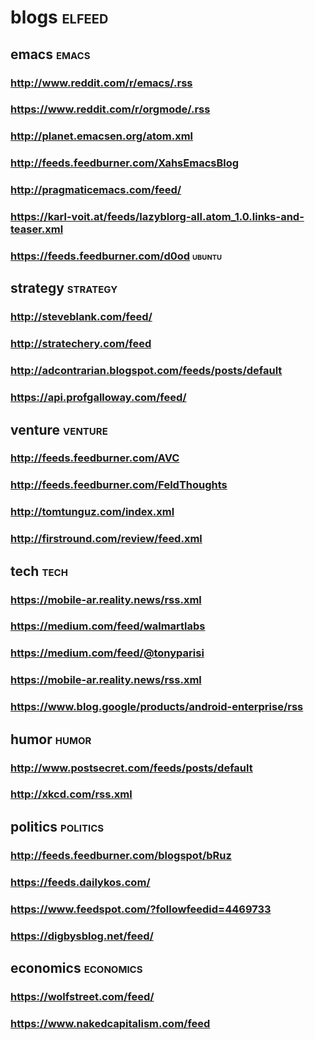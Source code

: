 * blogs                                                        :elfeed:
** emacs                                                        :emacs:
*** http://www.reddit.com/r/emacs/.rss
*** https://www.reddit.com/r/orgmode/.rss
*** http://planet.emacsen.org/atom.xml
*** http://feeds.feedburner.com/XahsEmacsBlog
*** http://pragmaticemacs.com/feed/
*** https://karl-voit.at/feeds/lazyblorg-all.atom_1.0.links-and-teaser.xml
*** https://feeds.feedburner.com/d0od                                :ubuntu:
** strategy                                                        :strategy:
*** http://steveblank.com/feed/
*** http://stratechery.com/feed
*** http://adcontrarian.blogspot.com/feeds/posts/default
*** https://api.profgalloway.com/feed/
** venture                                                          :venture:
*** http://feeds.feedburner.com/AVC
*** http://feeds.feedburner.com/FeldThoughts
*** http://tomtunguz.com/index.xml
*** http://firstround.com/review/feed.xml
** tech                                                                :tech:
*** https://mobile-ar.reality.news/rss.xml
*** https://medium.com/feed/walmartlabs
*** https://medium.com/feed/@tonyparisi
*** https://mobile-ar.reality.news/rss.xml
*** https://www.blog.google/products/android-enterprise/rss
** humor                                                              :humor:
*** http://www.postsecret.com/feeds/posts/default
*** http://xkcd.com/rss.xml
** politics                                                        :politics:
*** http://feeds.feedburner.com/blogspot/bRuz
*** https://feeds.dailykos.com/
*** https://www.feedspot.com/?followfeedid=4469733
*** https://digbysblog.net/feed/
** economics                                                      :economics:
*** https://wolfstreet.com/feed/
*** https://www.nakedcapitalism.com/feed
